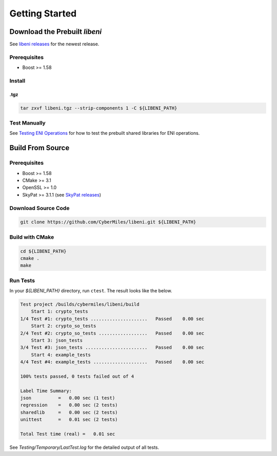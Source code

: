 ===============
Getting Started
===============

Download the Prebuilt `libeni`
------------------------------

See `libeni releases <https://github.com/CyberMiles/libeni/releases>`_
for the newest release.

Prerequisites
`````````````
- Boost >= 1.58

Install
```````

.tgz
''''

.. code:: bash

  tar zxvf libeni.tgz --strip-components 1 -C ${LIBENI_PATH}

Test Manually
`````````````
See `Testing ENI Operations <docs/testing-eni-operations.rst>`_ for how to
test the prebuilt shared libraries for ENI operations.

Build From Source
-----------------

Prerequisites
`````````````

- Boost >= 1.58
- CMake >= 3.1
- OpenSSL >= 1.0
- SkyPat >= 3.1.1 (see `SkyPat releases <https://github.com/skymizer/SkyPat/releases/>`_)

Download Source Code
````````````````````

.. code:: bash

  git clone https://github.com/CyberMiles/libeni.git ${LIBENI_PATH}

Build with CMake
````````````````

.. code:: bash

  cd ${LIBENI_PATH}
  cmake .
  make

Run Tests
`````````

In your `${LIBENI_PATH}` directory, run ``ctest``.
The result looks like the below.

.. code:: bash

  Test project /builds/cybermiles/libeni/build
      Start 1: crypto_tests
  1/4 Test #1: crypto_tests .....................   Passed    0.00 sec
      Start 2: crypto_so_tests
  2/4 Test #2: crypto_so_tests ..................   Passed    0.00 sec
      Start 3: json_tests
  3/4 Test #3: json_tests .......................   Passed    0.00 sec
      Start 4: example_tests
  4/4 Test #4: example_tests ....................   Passed    0.00 sec
  
  100% tests passed, 0 tests failed out of 4
  
  Label Time Summary:
  json          =   0.00 sec (1 test)
  regression    =   0.00 sec (2 tests)
  sharedlib     =   0.00 sec (2 tests)
  unittest      =   0.01 sec (2 tests)
  
  Total Test time (real) =   0.01 sec

See `Testing/Temporary/LastTest.log` for the detailed output of all tests.
